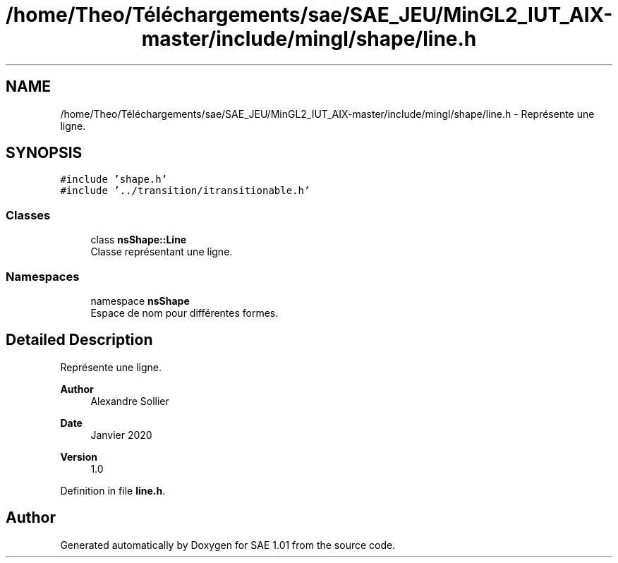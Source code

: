 .TH "/home/Theo/Téléchargements/sae/SAE_JEU/MinGL2_IUT_AIX-master/include/mingl/shape/line.h" 3 "Fri Jan 10 2025" "SAE 1.01" \" -*- nroff -*-
.ad l
.nh
.SH NAME
/home/Theo/Téléchargements/sae/SAE_JEU/MinGL2_IUT_AIX-master/include/mingl/shape/line.h \- Représente une ligne\&.  

.SH SYNOPSIS
.br
.PP
\fC#include 'shape\&.h'\fP
.br
\fC#include '\&.\&./transition/itransitionable\&.h'\fP
.br

.SS "Classes"

.in +1c
.ti -1c
.RI "class \fBnsShape::Line\fP"
.br
.RI "Classe représentant une ligne\&. "
.in -1c
.SS "Namespaces"

.in +1c
.ti -1c
.RI "namespace \fBnsShape\fP"
.br
.RI "Espace de nom pour différentes formes\&. "
.in -1c
.SH "Detailed Description"
.PP 
Représente une ligne\&. 


.PP
\fBAuthor\fP
.RS 4
Alexandre Sollier 
.RE
.PP
\fBDate\fP
.RS 4
Janvier 2020 
.RE
.PP
\fBVersion\fP
.RS 4
1\&.0 
.RE
.PP

.PP
Definition in file \fBline\&.h\fP\&.
.SH "Author"
.PP 
Generated automatically by Doxygen for SAE 1\&.01 from the source code\&.
